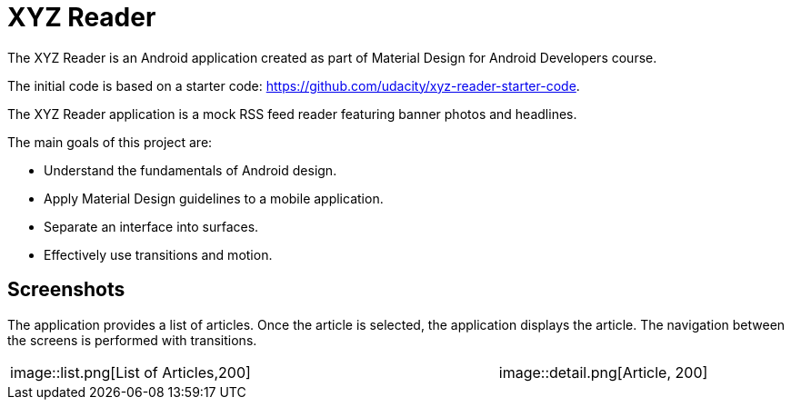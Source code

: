 :imagesdir: ./doc/images

= XYZ Reader

The XYZ Reader is an Android application created as part of
Material Design for Android Developers course.

The initial code is based on a starter code: https://github.com/udacity/xyz-reader-starter-code.

The XYZ Reader application is a mock RSS feed reader featuring
banner photos and headlines.

The main goals of this project are:

- Understand the fundamentals of Android design.
- Apply Material Design guidelines to a mobile application.
- Separate an interface into surfaces.
- Effectively use transitions and motion.

== Screenshots

The application provides a list of articles. Once the article is selected,
the application displays the article. The navigation between the screens
is performed with transitions.

|===
| image::list.png[List of Articles,200] | | image::detail.png[Article, 200]
|===



